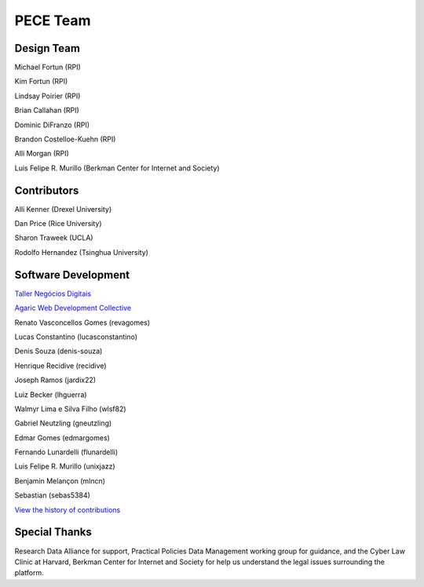 #########
PECE Team
#########

Design Team 
-----------

Michael Fortun (RPI)

Kim Fortun (RPI)

Lindsay Poirier (RPI)

Brian Callahan (RPI)

Dominic DiFranzo (RPI)

Brandon Costelloe-Kuehn (RPI)

Alli Morgan (RPI)

Luis Felipe R. Murillo (Berkman Center for Internet and Society)


Contributors
------------

Alli Kenner (Drexel University)

Dan Price (Rice University)

Sharon Traweek (UCLA)

Rodolfo Hernandez (Tsinghua University)


Software Development
--------------------

`Taller Negócios Digitais <http://taller.net.br/>`_

`Agaric Web Development Collective <http://agaric.com/>`_

Renato Vasconcellos Gomes (revagomes)

Lucas Constantino (lucasconstantino)

Denis Souza (denis-souza)

Henrique Recidive (recidive)

Joseph Ramos (jardix22)

Luiz Becker (lhguerra)

Walmyr Lima e Silva Filho (wlsf82)

Gabriel Neutzling (gneutzling)

Edmar Gomes (edmargomes)

Fernando Lunardelli (flunardelli)

Luis Felipe R. Murillo (unixjazz)

Benjamin Melançon (mlncn)

Sebastian (sebas5384)

`View the history of contributions <https://github.com/PECE-project/drupal-pece/graphs/contributors>`_


Special Thanks
--------------

Research Data Alliance for support, Practical Policies Data Management working group for guidance, and
the Cyber Law Clinic at Harvard, Berkman Center for Internet and Society for help us understand the 
legal issues surrounding the platform.

